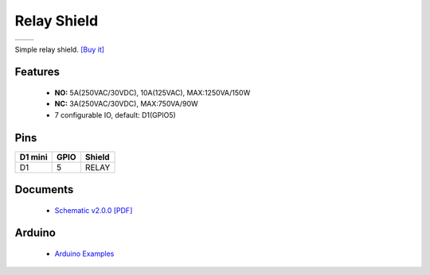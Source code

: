 Relay Shield
===========================

==================  ==================  
 |TOP_IMG|_           |BOTTOM_IMG|_  
==================  ==================

.. |TOP_IMG| image:: ../_static/d1_shields/relay_v2.0.0_1_16x16.jpg
.. _TOP_IMG: ../_static/d1_shields/relay_v2.0.0_1_16x16.jpg

.. |BOTTOM_IMG| image:: ../_static/d1_shields/relay_v2.0.0_2_16x16.jpg
.. _BOTTOM_IMG: ../_static/d1_shields/relay_v2.0.0_2_16x16.jpg

Simple relay shield.
`[Buy it]`_

.. _[Buy it]: http://www.aliexpress.com/store/product/Relay-Shield-for-WeMos-D1-mini-button/1331105_32596395175.html

Features
---------------------

  * **NO:** 5A(250VAC/30VDC), 10A(125VAC), MAX:1250VA/150W
  * **NC:** 3A(250VAC/30VDC), MAX:750VA/90W
  * 7 configurable IO, default: D1(GPIO5)

Pins
----------------------

===========    ===========    ===========
**D1 mini**    **GPIO**       **Shield**
D1             5              RELAY
===========    ===========    ===========



Documents
-----------------------

  * `Schematic v2.0.0 [PDF]`_



.. _Schematic v2.0.0 [PDF]: ../_static/files/sch_relay_v2.0.0.pdf




Arduino
------------------------

  * `Arduino Examples`_


.. _Arduino Examples: https://github.com/wemos/D1_mini_Examples/tree/master/examples/04.Shields/Relay_Shield

   








